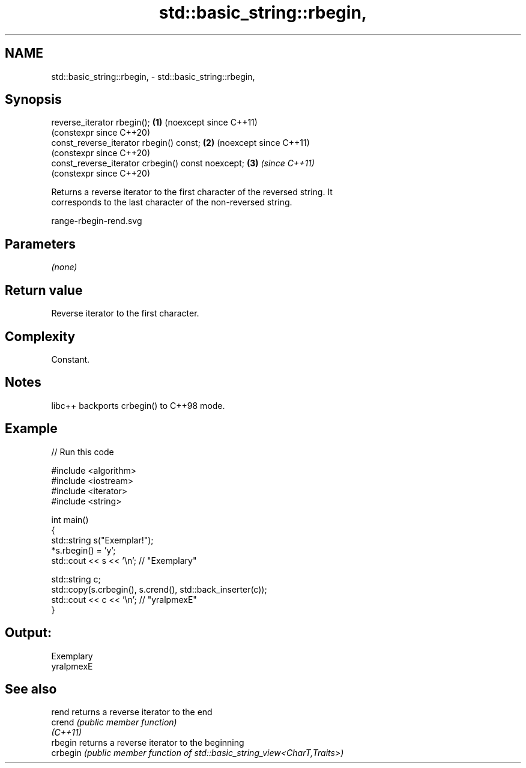 .TH std::basic_string::rbegin, 3 "2024.06.10" "http://cppreference.com" "C++ Standard Libary"
.SH NAME
std::basic_string::rbegin, \- std::basic_string::rbegin,

.SH Synopsis

   reverse_iterator rbegin();                       \fB(1)\fP (noexcept since C++11)
                                                        (constexpr since C++20)
   const_reverse_iterator rbegin() const;           \fB(2)\fP (noexcept since C++11)
                                                        (constexpr since C++20)
   const_reverse_iterator crbegin() const noexcept; \fB(3)\fP \fI(since C++11)\fP
                                                        (constexpr since C++20)

   Returns a reverse iterator to the first character of the reversed string. It
   corresponds to the last character of the non-reversed string.

   range-rbegin-rend.svg

.SH Parameters

   \fI(none)\fP

.SH Return value

   Reverse iterator to the first character.

.SH Complexity

   Constant.

.SH Notes

   libc++ backports crbegin() to C++98 mode.

.SH Example


// Run this code

 #include <algorithm>
 #include <iostream>
 #include <iterator>
 #include <string>

 int main()
 {
     std::string s("Exemplar!");
     *s.rbegin() = 'y';
     std::cout << s << '\\n'; // "Exemplary"

     std::string c;
     std::copy(s.crbegin(), s.crend(), std::back_inserter(c));
     std::cout << c << '\\n'; // "yralpmexE"
 }

.SH Output:

 Exemplary
 yralpmexE

.SH See also

   rend    returns a reverse iterator to the end
   crend   \fI(public member function)\fP
   \fI(C++11)\fP
   rbegin  returns a reverse iterator to the beginning
   crbegin \fI(public member function of std::basic_string_view<CharT,Traits>)\fP
